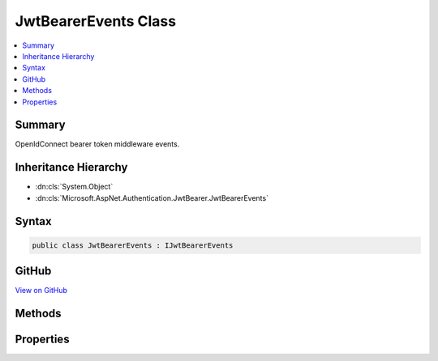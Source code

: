 

JwtBearerEvents Class
=====================



.. contents:: 
   :local:



Summary
-------

OpenIdConnect bearer token middleware events.





Inheritance Hierarchy
---------------------


* :dn:cls:`System.Object`
* :dn:cls:`Microsoft.AspNet.Authentication.JwtBearer.JwtBearerEvents`








Syntax
------

.. code-block:: csharp

   public class JwtBearerEvents : IJwtBearerEvents





GitHub
------

`View on GitHub <https://github.com/aspnet/apidocs/blob/master/aspnet/security/src/Microsoft.AspNet.Authentication.JwtBearer/Events/JwtBearerEvents.cs>`_





.. dn:class:: Microsoft.AspNet.Authentication.JwtBearer.JwtBearerEvents

Methods
-------

.. dn:class:: Microsoft.AspNet.Authentication.JwtBearer.JwtBearerEvents
    :noindex:
    :hidden:

    
    .. dn:method:: Microsoft.AspNet.Authentication.JwtBearer.JwtBearerEvents.AuthenticationFailed(Microsoft.AspNet.Authentication.JwtBearer.AuthenticationFailedContext)
    
        
        
        
        :type context: Microsoft.AspNet.Authentication.JwtBearer.AuthenticationFailedContext
        :rtype: System.Threading.Tasks.Task
    
        
        .. code-block:: csharp
    
           public virtual Task AuthenticationFailed(AuthenticationFailedContext context)
    
    .. dn:method:: Microsoft.AspNet.Authentication.JwtBearer.JwtBearerEvents.Challenge(Microsoft.AspNet.Authentication.JwtBearer.JwtBearerChallengeContext)
    
        
        
        
        :type context: Microsoft.AspNet.Authentication.JwtBearer.JwtBearerChallengeContext
        :rtype: System.Threading.Tasks.Task
    
        
        .. code-block:: csharp
    
           public virtual Task Challenge(JwtBearerChallengeContext context)
    
    .. dn:method:: Microsoft.AspNet.Authentication.JwtBearer.JwtBearerEvents.ReceivedToken(Microsoft.AspNet.Authentication.JwtBearer.ReceivedTokenContext)
    
        
        
        
        :type context: Microsoft.AspNet.Authentication.JwtBearer.ReceivedTokenContext
        :rtype: System.Threading.Tasks.Task
    
        
        .. code-block:: csharp
    
           public virtual Task ReceivedToken(ReceivedTokenContext context)
    
    .. dn:method:: Microsoft.AspNet.Authentication.JwtBearer.JwtBearerEvents.ReceivingToken(Microsoft.AspNet.Authentication.JwtBearer.ReceivingTokenContext)
    
        
        
        
        :type context: Microsoft.AspNet.Authentication.JwtBearer.ReceivingTokenContext
        :rtype: System.Threading.Tasks.Task
    
        
        .. code-block:: csharp
    
           public virtual Task ReceivingToken(ReceivingTokenContext context)
    
    .. dn:method:: Microsoft.AspNet.Authentication.JwtBearer.JwtBearerEvents.ValidatedToken(Microsoft.AspNet.Authentication.JwtBearer.ValidatedTokenContext)
    
        
        
        
        :type context: Microsoft.AspNet.Authentication.JwtBearer.ValidatedTokenContext
        :rtype: System.Threading.Tasks.Task
    
        
        .. code-block:: csharp
    
           public virtual Task ValidatedToken(ValidatedTokenContext context)
    

Properties
----------

.. dn:class:: Microsoft.AspNet.Authentication.JwtBearer.JwtBearerEvents
    :noindex:
    :hidden:

    
    .. dn:property:: Microsoft.AspNet.Authentication.JwtBearer.JwtBearerEvents.OnAuthenticationFailed
    
        
    
        Invoked if exceptions are thrown during request processing. The exceptions will be re-thrown after this event unless suppressed.
    
        
        :rtype: System.Func{Microsoft.AspNet.Authentication.JwtBearer.AuthenticationFailedContext,System.Threading.Tasks.Task}
    
        
        .. code-block:: csharp
    
           public Func<AuthenticationFailedContext, Task> OnAuthenticationFailed { get; set; }
    
    .. dn:property:: Microsoft.AspNet.Authentication.JwtBearer.JwtBearerEvents.OnChallenge
    
        
    
        Invoked to apply a challenge sent back to the caller.
    
        
        :rtype: System.Func{Microsoft.AspNet.Authentication.JwtBearer.JwtBearerChallengeContext,System.Threading.Tasks.Task}
    
        
        .. code-block:: csharp
    
           public Func<JwtBearerChallengeContext, Task> OnChallenge { get; set; }
    
    .. dn:property:: Microsoft.AspNet.Authentication.JwtBearer.JwtBearerEvents.OnReceivedToken
    
        
    
        Invoked with the security token that has been extracted from the protocol message.
    
        
        :rtype: System.Func{Microsoft.AspNet.Authentication.JwtBearer.ReceivedTokenContext,System.Threading.Tasks.Task}
    
        
        .. code-block:: csharp
    
           public Func<ReceivedTokenContext, Task> OnReceivedToken { get; set; }
    
    .. dn:property:: Microsoft.AspNet.Authentication.JwtBearer.JwtBearerEvents.OnReceivingToken
    
        
    
        Invoked when a protocol message is first received.
    
        
        :rtype: System.Func{Microsoft.AspNet.Authentication.JwtBearer.ReceivingTokenContext,System.Threading.Tasks.Task}
    
        
        .. code-block:: csharp
    
           public Func<ReceivingTokenContext, Task> OnReceivingToken { get; set; }
    
    .. dn:property:: Microsoft.AspNet.Authentication.JwtBearer.JwtBearerEvents.OnValidatedToken
    
        
    
        Invoked after the security token has passed validation and a ClaimsIdentity has been generated.
    
        
        :rtype: System.Func{Microsoft.AspNet.Authentication.JwtBearer.ValidatedTokenContext,System.Threading.Tasks.Task}
    
        
        .. code-block:: csharp
    
           public Func<ValidatedTokenContext, Task> OnValidatedToken { get; set; }
    

